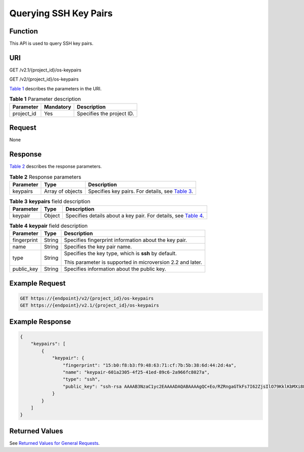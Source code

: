 Querying SSH Key Pairs
======================

Function
--------

This API is used to query SSH key pairs.

URI
---

GET /v2.1/{project_id}/os-keypairs

GET /v2/{project_id}/os-keypairs

`Table 1 <#enustopic0020212676table38623499>`__ describes the parameters in the URI. 

.. _ENUSTOPIC0020212676table38623499:

.. table:: **Table 1** Parameter description

   ========== ========= =========================
   Parameter  Mandatory Description
   ========== ========= =========================
   project_id Yes       Specifies the project ID.
   ========== ========= =========================

Request
-------

None

Response
--------

`Table 2 <#enustopic0020212676table46959463>`__ describes the response parameters. 

.. _ENUSTOPIC0020212676table46959463:

.. table:: **Table 2** Response parameters

   +-----------+------------------+----------------------------------------------------------------------------------------+
   | Parameter | Type             | Description                                                                            |
   +===========+==================+========================================================================================+
   | keypairs  | Array of objects | Specifies key pairs. For details, see `Table 3 <#enustopic0020212676table41882197>`__. |
   +-----------+------------------+----------------------------------------------------------------------------------------+



.. _ENUSTOPIC0020212676table41882197:

.. table:: **Table 3** **keypairs** field description

   +-----------+--------+-------------------------------------------------------------------------------------------------------+
   | Parameter | Type   | Description                                                                                           |
   +===========+========+=======================================================================================================+
   | keypair   | Object | Specifies details about a key pair. For details, see `Table 4 <#enustopic0020212676table48408329>`__. |
   +-----------+--------+-------------------------------------------------------------------------------------------------------+



.. _ENUSTOPIC0020212676table48408329:

.. table:: **Table 4** **keypair** field description

   +-----------------------+-----------------------+------------------------------------------------------------+
   | Parameter             | Type                  | Description                                                |
   +=======================+=======================+============================================================+
   | fingerprint           | String                | Specifies fingerprint information about the key pair.      |
   +-----------------------+-----------------------+------------------------------------------------------------+
   | name                  | String                | Specifies the key pair name.                               |
   +-----------------------+-----------------------+------------------------------------------------------------+
   | type                  | String                | Specifies the key type, which is **ssh** by default.       |
   |                       |                       |                                                            |
   |                       |                       | This parameter is supported in microversion 2.2 and later. |
   +-----------------------+-----------------------+------------------------------------------------------------+
   | public_key            | String                | Specifies information about the public key.                |
   +-----------------------+-----------------------+------------------------------------------------------------+

Example Request
---------------

.. code-block::

   GET https://{endpoint}/v2/{project_id}/os-keypairs
   GET https://{endpoint}/v2.1/{project_id}/os-keypairs

Example Response
----------------

.. code-block::

   {
       "keypairs": [
           {
               "keypair": {
                   "fingerprint": "15:b0:f8:b3:f9:48:63:71:cf:7b:5b:38:6d:44:2d:4a",
                   "name": "keypair-601a2305-4f25-41ed-89c6-2a966fc8027a",
                   "type": "ssh",
                   "public_key": "ssh-rsa AAAAB3NzaC1yc2EAAAADAQABAAAAgQC+Eo/RZRngaGTkFs7I62ZjsIlO79KklKbMXi8F+KITD4bVQHHn+kV+4gRgkgCRbdoDqoGfpaDFs877DYX9n4z6FrAIZ4PES8TNKhatifpn9NdQYWA+IkU8CuvlEKGuFpKRi/k7JLos/gHi2hy7QUwgtRvcefvD/vgQZOVw/mGR9Q== Generated-by-Nova\n"
               }
           }
       ]
   }

Returned Values
---------------

See `Returned Values for General Requests <../../common_parameters/returned_values_for_general_requests.html>`__.


